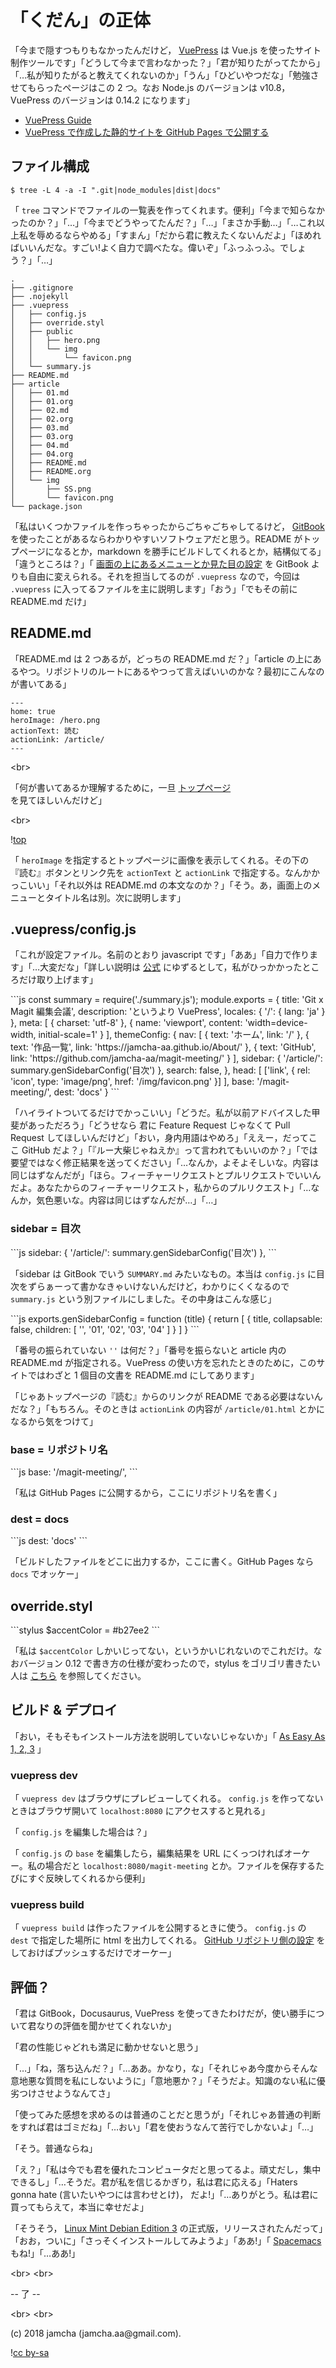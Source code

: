 #+OPTIONS: toc:nil
#+OPTIONS: -:nil
#+OPTIONS: ^:{}
 
* 「くだん」の正体

  「今まで隠すつもりもなかったんだけど， [[https://vuepress.vuejs.org/][VuePress]] は Vue.js を使ったサイト制作ツールです」「どうして今まで言わなかった？」「君が知りたがってたから」「…私が知りたがると教えてくれないのか」「うん」「ひどいやつだな」「勉強させてもらったページはこの 2 つ。なお Node.js のバージョンは v10.8，VuePress のバージョンは 0.14.2 になります」

  - [[https://vuepress.vuejs.org/guide/][VuePress Guide]]
  - [[https://qiita.com/rubytomato@github/items/f8153f0d00f89ba87ed5][VuePress で作成した静的サイトを GitHub Pages で公開する]]

** ファイル構成

   #+BEGIN_SRC 
   $ tree -L 4 -a -I ".git|node_modules|dist|docs"
   #+END_SRC

   「 ~tree~ コマンドでファイルの一覧表を作ってくれます。便利」「今まで知らなかったのか？」「…」「今までどうやってたんだ？」「…」「まさか手動…」「…これ以上私を辱めるならやめる」「すまん」「だから君に教えたくないんだよ」「ほめればいいんだな。すごい!よく自力で調べたな。偉いぞ」「ふっふっふ。でしょう？」「…」

   #+BEGIN_SRC 
   .
   ├── .gitignore
   ├── .nojekyll
   ├── .vuepress
   │   ├── config.js
   │   ├── override.styl
   │   ├── public
   │   │   ├── hero.png
   │   │   └── img
   │   │       └── favicon.png
   │   └── summary.js
   ├── README.md
   ├── article
   │   ├── 01.md
   │   ├── 01.org
   │   ├── 02.md
   │   ├── 02.org
   │   ├── 03.md
   │   ├── 03.org
   │   ├── 04.md
   │   ├── 04.org
   │   ├── README.md
   │   ├── README.org
   │   └── img
   │       ├── SS.png
   │       └── favicon.png
   └── package.json
   #+END_SRC

   「私はいくつかファイルを作っちゃったからごちゃごちゃしてるけど， [[https://github.com/GitbookIO/gitbook][GitBook]] を使ったことがあるならわかりやすいソフトウェアだと思う。README がトップページになるとか，markdown を勝手にビルドしてくれるとか，結構似てる」「違うところは？」「 [[https://vuepress.vuejs.org/guide/#gitbook][画面の上にあるメニューとか見た目の設定]] を GitBook よりも自由に変えられる。それを担当してるのが ~.vuepress~ なので，今回は ~.vuepress~ に入ってるファイルを主に説明します」「おう」「でもその前に README.md だけ」

** README.md

   「README.md は 2 つあるが，どっちの README.md だ？」「article の上にあるやつ。リポジトリのルートにあるやつって言えばいいのかな？最初にこんなのが書いてある」

   #+BEGIN_SRC 
   ---
   home: true
   heroImage: /hero.png
   actionText: 読む
   actionLink: /article/
   ---
   #+END_SRC

   <br>

   「何が書いてあるか理解するために，一旦 [[https://jamcha-aa.github.io/magit-meeting/article/][トップページ]] を見てほしいんだけど」

   <br>

   ![[./img/SS.png][top]]

   「 ~heroImage~ を指定するとトップページに画像を表示してくれる。その下の『読む』ボタンとリンク先を ~actionText~ と ~actionLink~ で指定する。なんかかっこいい」「それ以外は README.md の本文なのか？」「そう。あ，画面上のメニューとタイトル名は別。次に説明します」

** .vuepress/config.js

   「これが設定ファイル。名前のとおり javascript です」「ああ」「自力で作ります」「…大変だな」「詳しい説明は [[https://vuepress.vuejs.org/config/][公式]] にゆずるとして，私がひっかかったところだけ取り上げます」

   #+BEGIN_EXPORT html
   ```js
   const summary = require('./summary.js');

   module.exports = {
       title: 'Git x Magit 編集会議',
       description: 'というより VuePress',
       locales: {
           '/': {
               lang: 'ja'
           }
       },
       meta: [
           { charset: 'utf-8' },
           { name: 'viewport', content: 'width=device-width, initial-scale=1' }
       ],
       themeConfig: {
           nav: [
               { text: 'ホーム', link: '/' },
               { text: '作品一覧', link: 'https://jamcha-aa.github.io/About/' },
               { text: 'GitHub', link: 'https://github.com/jamcha-aa/magit-meeting/' }
           ],
           sidebar: {
               '/article/': summary.genSidebarConfig('目次')
           },
           search: false,
       },
       head: [
       ['link', { rel: 'icon', type: 'image/png', href: '/img/favicon.png' }]
       ],
       base: '/magit-meeting/',
       dest: 'docs'
   }
   ```
   #+END_EXPORT

   「ハイライトついてるだけでかっこいい」「どうだ。私が以前アドバイスした甲斐があっただろう」「どうせなら 君に Feature Request じゃなくて Pull Request してほしいんだけど」「おい，身内用語はやめろ」「ええー，だってここ GitHub だよ？」「『ルー大柴じゃねえか』って言われてもいいのか？」「では要望ではなく修正結果を送ってください」「…なんか，よそよそしいな。内容は同じはずなんだが」「ほら。フィーチャーリクエストとプルリクエストでいいんだよ。あなたからのフィーチャーリクエスト，私からのプルリクエスト」「…なんか，気色悪いな。内容は同じはずなんだが…」「…」

*** sidebar = 目次

    #+BEGIN_EXPORT html
    ```js
    sidebar: {
        '/article/': summary.genSidebarConfig('目次')
    },
    ```
    #+END_EXPORT

    「sidebar は GitBook でいう ~SUMMARY.md~ みたいなもの。本当は ~config.js~ に目次をずらぁーって書かなきゃいけないんだけど，わかりにくくなるので ~summary.js~ という別ファイルにしました。その中身はこんな感じ」

    #+BEGIN_EXPORT html
    ```js
    exports.genSidebarConfig = function (title) {
        return [
            {
                title,
                collapsable: false,
                children: [
                    '',
                    '01',
                    '02',
                    '03',
                    '04'
                ]
            }
        ]
    }
    ```
    #+END_EXPORT

    「番号の振られていない ~''~ は何だ？」「番号を振らないと article 内の README.md が指定される。VuePress の使い方を忘れたときのために，このサイトではわざと 1 個目の文書を README.md にしてあります」

    「じゃあトップページの『読む』からのリンクが README である必要はないんだな？」「もちろん。そのときは ~actionLink~ の内容が ~/article/01.html~ とかになるから気をつけて」

*** base = リポジトリ名

    #+BEGIN_EXPORT html
    ```js
    base: '/magit-meeting/',
    ```
    #+END_EXPORT

    「私は GitHub Pages に公開するから，ここにリポジトリ名を書く」

*** dest = docs

    #+BEGIN_EXPORT html
    ```js
    dest: 'docs'
    ```
    #+END_EXPORT

    「ビルドしたファイルをどこに出力するか，ここに書く。GitHub Pages なら ~docs~ でオッケー」

** override.styl

   #+BEGIN_EXPORT html
   ```stylus
   $accentColor = #b27ee2
   ```
   #+END_EXPORT

   「私は ~$accentColor~ しかいじってない，というかいじれないのでこれだけ。なおバージョン 0.12 で書き方の仕様が変わったので，stylus をゴリゴリ書きたい人は [[https://vuepress.vuejs.org/default-theme-config/#migrate-your-styles-to-style-styl][こちら]] を参照してください。

** ビルド & デプロイ

   「おい，そもそもインストール方法を説明していないじゃないか」「 [[https://vuepress.vuejs.org/#as-easy-as-1-2-3][As Easy As 1, 2, 3]] 」

*** vuepress dev

    「 ~vuepress dev~ はブラウザにプレビューしてくれる。 ~config.js~ を作ってないときはブラウザ開いて ~localhost:8080~ にアクセスすると見れる」

    「 ~config.js~ を編集した場合は？」

    「 ~config.js~ の ~base~ を編集したら，編集結果を URL にくっつければオーケー。私の場合だと ~localhost:8080/magit-meeting~ とか。ファイルを保存するたびにすぐ反映してくれるから便利」

*** vuepress build

    「 ~vuepress build~ は作ったファイルを公開するときに使う。 ~config.js~ の ~dest~ で指定した場所に html を出力してくれる。 [[https://jamcha-aa.github.io/Gitbook-Guide/03.html][GitHub リポジトリ側の設定]] をしておけばプッシュするだけでオーケー」

** 評価？

   「君は GitBook，Docusaurus, VuePress を使ってきたわけだが，使い勝手について君なりの評価を聞かせてくれないか」

   「君の性能じゃどれも満足に動かせないと思う」

   「…」「ね，落ち込んだ？」「…ああ。かなり，な」「それじゃあ今度からそんな意地悪な質問を私にしないように」「意地悪か？」「そうだよ。知識のない私に優劣つけさせようなんてさ」

   「使ってみた感想を求めるのは普通のことだと思うが」「それじゃあ普通の判断をすれば君はゴミだね」「…おい」「君を使おうなんて苦行でしかないよ」「…」

   「そう。普通ならね」

   「え？」「私は今でも君を優れたコンピュータだと思ってるよ。頑丈だし，集中できるし」「…そうだ。君が私を信じるかぎり，私は君に応える」「Haters gonna hate (言いたいやつには言わせとけ)， だよ!」「…ありがとう。私は君に買ってもらえて，本当に幸せだよ」

   「そうそう， [[https://linuxmint.com/rel_cindy.php][Linux Mint Debian Edition 3]] の正式版，リリースされたんだって」「おお，ついに」「さっそくインストールしてみようよ」「ああ!」「 [[http://spacemacs.org/][Spacemacs]] もね!」「…ああ!」

   <br>
   <br>

   -- 了 --

   <br>
   <br>

   (c) 2018 jamcha (jamcha.aa@gmail.com).

   ![[https://i.creativecommons.org/l/by-sa/4.0/88x31.png][cc by-sa]]

